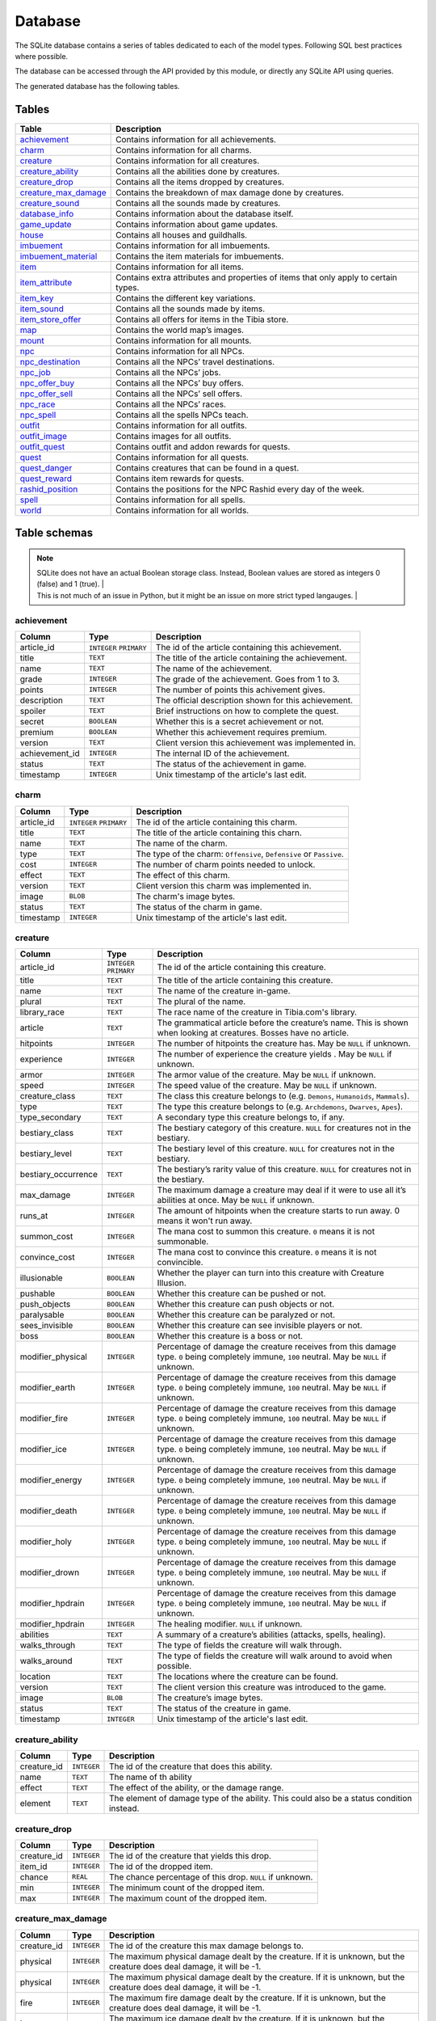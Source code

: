 Database
========

The SQLite database contains a series of tables dedicated to each of the model types. Following SQL best practices where possible.

The database can be accessed through the API provided by this module, or directly any SQLite API using queries.

The generated database has the following tables.

Tables
------

+------------------------+---------------------------------------------------------+
|         Table          |                       Description                       |
+========================+=========================================================+
| `achievement`_         | Contains information for all achievements.              |
+------------------------+---------------------------------------------------------+
| `charm`_               | Contains information for all charms.                    |
+------------------------+---------------------------------------------------------+
| `creature`_            | Contains information for all creatures.                 |
+------------------------+---------------------------------------------------------+
| `creature_ability`_    | Contains all the abilities done by creatures.           |
+------------------------+---------------------------------------------------------+
| `creature_drop`_       | Contains all the items dropped by creatures.            |
+------------------------+---------------------------------------------------------+
| `creature_max_damage`_ | Contains the breakdown of max damage done by creatures. |
+------------------------+---------------------------------------------------------+
| `creature_sound`_      | Contains all the sounds made by creatures.              |
+------------------------+---------------------------------------------------------+
| `database_info`_       | Contains information about the database itself.         |
+------------------------+---------------------------------------------------------+
| `game_update`_         | Contains information about game updates.                |
+------------------------+---------------------------------------------------------+
| `house`_               | Contains all houses and guildhalls.                     |
+------------------------+---------------------------------------------------------+
| `imbuement`_           | Contains information for all imbuements.                |
+------------------------+---------------------------------------------------------+
| `imbuement_material`_  | Contains the item materials for imbuements.             |
+------------------------+---------------------------------------------------------+
| `item`_                | Contains information for all items.                     |
+------------------------+---------------------------------------------------------+
| `item_attribute`_      | Contains extra attributes and properties of             |
|                        | items that only apply to certain types.                 |
+------------------------+---------------------------------------------------------+
| `item_key`_            | Contains the different key variations.                  |
+------------------------+---------------------------------------------------------+
| `item_sound`_          | Contains all the sounds made by items.                  |
+------------------------+---------------------------------------------------------+
| `item_store_offer`_    | Contains all offers for items in the Tibia store.       |
+------------------------+---------------------------------------------------------+
| `map`_                 | Contains the world map’s images.                        |
+------------------------+---------------------------------------------------------+
| `mount`_               | Contains information for all mounts.                    |
+------------------------+---------------------------------------------------------+
| `npc`_                 | Contains information for all NPCs.                      |
+------------------------+---------------------------------------------------------+
| `npc_destination`_     | Contains all the NPCs’ travel destinations.             |
+------------------------+---------------------------------------------------------+
| `npc_job`_             | Contains all the NPCs’ jobs.                            |
+------------------------+---------------------------------------------------------+
| `npc_offer_buy`_       | Contains all the NPCs’ buy offers.                      |
+------------------------+---------------------------------------------------------+
| `npc_offer_sell`_      | Contains all the NPCs’ sell offers.                     |
+------------------------+---------------------------------------------------------+
| `npc_race`_            | Contains all the NPCs’ races.                           |
+------------------------+---------------------------------------------------------+
| `npc_spell`_           | Contains all the spells NPCs teach.                     |
+------------------------+---------------------------------------------------------+
| `outfit`_              | Contains information for all outfits.                   |
+------------------------+---------------------------------------------------------+
| `outfit_image`_        | Contains images for all outfits.                        |
+------------------------+---------------------------------------------------------+
| `outfit_quest`_        | Contains outfit and addon rewards for quests.           |
+------------------------+---------------------------------------------------------+
| `quest`_               | Contains information for all quests.                    |
+------------------------+---------------------------------------------------------+
| `quest_danger`_        | Contains creatures that can be found in a               |
|                        | quest.                                                  |
+------------------------+---------------------------------------------------------+
| `quest_reward`_        | Contains item rewards for quests.                       |
+------------------------+---------------------------------------------------------+
| `rashid_position`_     | Contains the positions for the NPC Rashid               |
|                        | every day of the week.                                  |
+------------------------+---------------------------------------------------------+
| `spell`_               | Contains information for all spells.                    |
+------------------------+---------------------------------------------------------+
| `world`_               | Contains information for all worlds.                    |
+------------------------+---------------------------------------------------------+


Table schemas
-------------

.. note::

    | SQLite does not have an actual Boolean storage class. Instead, Boolean values are stored as integers 0 (false) and 1 (true). |
    | This is not much of an issue in Python, but it might be an issue on more strict typed langauges.                             |

achievement
~~~~~~~~~~~
+----------------+-------------+------------------------------------------------------+
|     Column     |    Type     |                     Description                      |
+================+=============+======================================================+
| article_id     | ``INTEGER`` | The id of the article containing this achievement.   |
|                | ``PRIMARY`` |                                                      |
+----------------+-------------+------------------------------------------------------+
| title          | ``TEXT``    | The title of the article containing the achievement. |
+----------------+-------------+------------------------------------------------------+
| name           | ``TEXT``    | The name of the achievement.                         |
+----------------+-------------+------------------------------------------------------+
| grade          | ``INTEGER`` | The grade of the achievement. Goes from 1 to 3.      |
+----------------+-------------+------------------------------------------------------+
| points         | ``INTEGER`` | The number of points this achivement gives.          |
+----------------+-------------+------------------------------------------------------+
| description    | ``TEXT``    | The official description shown for                   |
|                |             | this achievement.                                    |
+----------------+-------------+------------------------------------------------------+
| spoiler        | ``TEXT``    | Brief instructions on how to                         |
|                |             | complete the quest.                                  |
+----------------+-------------+------------------------------------------------------+
| secret         | ``BOOLEAN`` | Whether this is a secret                             |
|                |             | achievement or not.                                  |
+----------------+-------------+------------------------------------------------------+
| premium        | ``BOOLEAN`` | Whether this achievement requires                    |
|                |             | premium.                                             |
+----------------+-------------+------------------------------------------------------+
| version        | ``TEXT``    | Client version this achievement                      |
|                |             | was implemented in.                                  |
+----------------+-------------+------------------------------------------------------+
| achievement_id | ``INTEGER`` | The internal ID of the achievement.                  |
+----------------+-------------+------------------------------------------------------+
| status         | ``TEXT``    | The status of the achievement in game.               |
+----------------+-------------+------------------------------------------------------+
| timestamp      | ``INTEGER`` | Unix timestamp of the article's last edit.           |
+----------------+-------------+------------------------------------------------------+

charm
~~~~~
+------------+-------------+---------------------------------------------------------------------+
|   Column   |    Type     |                             Description                             |
+============+=============+=====================================================================+
| article_id | ``INTEGER`` | The id of the article containing this charm.                        |
|            | ``PRIMARY`` |                                                                     |
+------------+-------------+---------------------------------------------------------------------+
| title      | ``TEXT``    | The title of the article containing this charn.                     |
+------------+-------------+---------------------------------------------------------------------+
| name       | ``TEXT``    | The name of the charm.                                              |
+------------+-------------+---------------------------------------------------------------------+
| type       | ``TEXT``    | The type of the charm: ``Offensive``, ``Defensive`` or ``Passive``. |
+------------+-------------+---------------------------------------------------------------------+
| cost       | ``INTEGER`` | The number of charm points needed to unlock.                        |
+------------+-------------+---------------------------------------------------------------------+
| effect     | ``TEXT``    | The effect of this charm.                                           |
+------------+-------------+---------------------------------------------------------------------+
| version    | ``TEXT``    | Client version this charm  was implemented in.                      |
+------------+-------------+---------------------------------------------------------------------+
| image      | ``BLOB``    | The charm's image bytes.                                            |
+------------+-------------+---------------------------------------------------------------------+
| status     | ``TEXT``    | The status of the charm in game.                                    |
+------------+-------------+---------------------------------------------------------------------+
| timestamp  | ``INTEGER`` | Unix timestamp of the article's last edit.                          |
+------------+-------------+---------------------------------------------------------------------+


creature
~~~~~~~~~
+---------------------+-------------+---------------------------------------------------------------+
|       Column        |    Type     |                          Description                          |
+=====================+=============+===============================================================+
| article_id          | ``INTEGER`` | The id of the article containing this creature.               |
|                     | ``PRIMARY`` |                                                               |
+---------------------+-------------+---------------------------------------------------------------+
| title               | ``TEXT``    | The title of the article containing this creature.            |
+---------------------+-------------+---------------------------------------------------------------+
| name                | ``TEXT``    | The name of the creature in-game.                             |
+---------------------+-------------+---------------------------------------------------------------+
| plural              | ``TEXT``    | The plural of the name.                                       |
+---------------------+-------------+---------------------------------------------------------------+
| library_race        | ``TEXT``    | The race name of the creature in Tibia.com's library.         |
+---------------------+-------------+---------------------------------------------------------------+
| article             | ``TEXT``    | The grammatical article before the creature’s name.           |
|                     |             | This is shown when looking at creatures.                      |
|                     |             | Bosses have no article.                                       |
+---------------------+-------------+---------------------------------------------------------------+
| hitpoints           | ``INTEGER`` | The number of hitpoints the creature has.                     |
|                     |             | May be ``NULL`` if unknown.                                   |
+---------------------+-------------+---------------------------------------------------------------+
| experience          | ``INTEGER`` | The number of experience the creature yields .                |
|                     |             | May be ``NULL`` if unknown.                                   |
+---------------------+-------------+---------------------------------------------------------------+
| armor               | ``INTEGER`` | The armor value of the creature.                              |
|                     |             | May be ``NULL`` if unknown.                                   |
+---------------------+-------------+---------------------------------------------------------------+
| speed               | ``INTEGER`` | The speed value of the creature.                              |
|                     |             | May be ``NULL`` if unknown.                                   |
+---------------------+-------------+---------------------------------------------------------------+
| creature_class      | ``TEXT``    | The class this creature belongs to                            |
|                     |             | (e.g. ``Demons``, ``Humanoids``,                              |
|                     |             | ``Mammals``).                                                 |
+---------------------+-------------+---------------------------------------------------------------+
| type                | ``TEXT``    | The type this creature belongs to                             |
|                     |             | (e.g. ``Archdemons``, ``Dwarves``,                            |
|                     |             | ``Apes``).                                                    |
+---------------------+-------------+---------------------------------------------------------------+
| type_secondary      | ``TEXT``    | A secondary type this creature belongs to, if any.            |
+---------------------+-------------+---------------------------------------------------------------+
| bestiary_class      | ``TEXT``    | The bestiary category of this                                 |
|                     |             | creature. ``NULL`` for creatures                              |
|                     |             | not in the bestiary.                                          |
+---------------------+-------------+---------------------------------------------------------------+
| bestiary_level      | ``TEXT``    | The bestiary level of this                                    |
|                     |             | creature. ``NULL`` for creatures                              |
|                     |             | not in the bestiary.                                          |
+---------------------+-------------+---------------------------------------------------------------+
| bestiary_occurrence | ``TEXT``    | The bestiary’s rarity value of                                |
|                     |             | this creature. ``NULL`` for                                   |
|                     |             | creatures not in the bestiary.                                |
+---------------------+-------------+---------------------------------------------------------------+
| max_damage          | ``INTEGER`` | The maximum damage a creature may                             |
|                     |             | deal if it were to use all it’s                               |
|                     |             | abilities at once. May be ``NULL`` if unknown.                |
+---------------------+-------------+---------------------------------------------------------------+
| runs_at             | ``INTEGER`` | The amount of hitpoints when the creature starts to run away. |
|                     |             | 0 means it won't run away.                                    |
+---------------------+-------------+---------------------------------------------------------------+
| summon_cost         | ``INTEGER`` | The mana cost to summon this                                  |
|                     |             | creature. ``0`` means it is not summonable.                   |
+---------------------+-------------+---------------------------------------------------------------+
| convince_cost       | ``INTEGER`` | The mana cost to convince this                                |
|                     |             | creature. ``0`` means it is not convincible.                  |
+---------------------+-------------+---------------------------------------------------------------+
| illusionable        | ``BOOLEAN`` | Whether the player can turn into                              |
|                     |             | this creature with Creature Illusion.                         |
+---------------------+-------------+---------------------------------------------------------------+
| pushable            | ``BOOLEAN`` | Whether this creature can be pushed or not.                   |
+---------------------+-------------+---------------------------------------------------------------+
| push_objects        | ``BOOLEAN`` | Whether this creature can push objects or not.                |
+---------------------+-------------+---------------------------------------------------------------+
| paralysable         | ``BOOLEAN`` | Whether this creature can be paralyzed or not.                |
+---------------------+-------------+---------------------------------------------------------------+
| sees_invisible      | ``BOOLEAN`` | Whether this creature can see                                 |
|                     |             | invisible players or not.                                     |
+---------------------+-------------+---------------------------------------------------------------+
| boss                | ``BOOLEAN`` | Whether this creature is a boss or                            |
|                     |             | not.                                                          |
+---------------------+-------------+---------------------------------------------------------------+
| modifier_physical   | ``INTEGER`` | Percentage of damage the creature                             |
|                     |             | receives from this damage type.                               |
|                     |             | ``0`` being completely immune,                                |
|                     |             | ``100`` neutral. May be ``NULL``                              |
|                     |             | if unknown.                                                   |
+---------------------+-------------+---------------------------------------------------------------+
| modifier_earth      | ``INTEGER`` | Percentage of damage the creature                             |
|                     |             | receives from this damage type.                               |
|                     |             | ``0`` being completely immune,                                |
|                     |             | ``100`` neutral. May be ``NULL``                              |
|                     |             | if unknown.                                                   |
+---------------------+-------------+---------------------------------------------------------------+
| modifier_fire       | ``INTEGER`` | Percentage of damage the creature                             |
|                     |             | receives from this damage type.                               |
|                     |             | ``0`` being completely immune,                                |
|                     |             | ``100`` neutral. May be ``NULL``                              |
|                     |             | if unknown.                                                   |
+---------------------+-------------+---------------------------------------------------------------+
| modifier_ice        | ``INTEGER`` | Percentage of damage the creature                             |
|                     |             | receives from this damage type.                               |
|                     |             | ``0`` being completely immune,                                |
|                     |             | ``100`` neutral. May be ``NULL``                              |
|                     |             | if unknown.                                                   |
+---------------------+-------------+---------------------------------------------------------------+
| modifier_energy     | ``INTEGER`` | Percentage of damage the creature                             |
|                     |             | receives from this damage type.                               |
|                     |             | ``0`` being completely immune,                                |
|                     |             | ``100`` neutral. May be ``NULL``                              |
|                     |             | if unknown.                                                   |
+---------------------+-------------+---------------------------------------------------------------+
| modifier_death      | ``INTEGER`` | Percentage of damage the creature                             |
|                     |             | receives from this damage type.                               |
|                     |             | ``0`` being completely immune,                                |
|                     |             | ``100`` neutral. May be ``NULL``                              |
|                     |             | if unknown.                                                   |
+---------------------+-------------+---------------------------------------------------------------+
| modifier_holy       | ``INTEGER`` | Percentage of damage the creature                             |
|                     |             | receives from this damage type.                               |
|                     |             | ``0`` being completely immune,                                |
|                     |             | ``100`` neutral. May be ``NULL``                              |
|                     |             | if unknown.                                                   |
+---------------------+-------------+---------------------------------------------------------------+
| modifier_drown      | ``INTEGER`` | Percentage of damage the creature                             |
|                     |             | receives from this damage type.                               |
|                     |             | ``0`` being completely immune,                                |
|                     |             | ``100`` neutral. May be ``NULL``                              |
|                     |             | if unknown.                                                   |
+---------------------+-------------+---------------------------------------------------------------+
| modifier_hpdrain    | ``INTEGER`` | Percentage of damage the creature                             |
|                     |             | receives from this damage type.                               |
|                     |             | ``0`` being completely immune,                                |
|                     |             | ``100`` neutral. May be ``NULL``                              |
|                     |             | if unknown.                                                   |
+---------------------+-------------+---------------------------------------------------------------+
| modifier_hpdrain    | ``INTEGER`` | The healing modifier. ``NULL`` if unknown.                    |
+---------------------+-------------+---------------------------------------------------------------+
| abilities           | ``TEXT``    | A summary of a creature’s                                     |
|                     |             | abilities (attacks, spells,                                   |
|                     |             | healing).                                                     |
+---------------------+-------------+---------------------------------------------------------------+
| walks_through       | ``TEXT``    | The type of fields the creature                               |
|                     |             | will walk through.                                            |
+---------------------+-------------+---------------------------------------------------------------+
| walks_around        | ``TEXT``    | The type of fields the creature                               |
|                     |             | will walk around to avoid when                                |
|                     |             | possible.                                                     |
+---------------------+-------------+---------------------------------------------------------------+
| location            | ``TEXT``    | The locations where the creature can be found.                |
+---------------------+-------------+---------------------------------------------------------------+
| version             | ``TEXT``    | The client version this creature                              |
|                     |             | was introduced to the game.                                   |
+---------------------+-------------+---------------------------------------------------------------+
| image               | ``BLOB``    | The creature’s image bytes.                                   |
+---------------------+-------------+---------------------------------------------------------------+
| status              | ``TEXT``    | The status of the creature in game.                           |
+---------------------+-------------+---------------------------------------------------------------+
| timestamp           | ``INTEGER`` | Unix timestamp of the article's last edit.                    |
+---------------------+-------------+---------------------------------------------------------------+


creature_ability
~~~~~~~~~~~~~~~~
+-------------+-------------+-------------------------------------------------------------------------------------------+
|   Column    |    Type     |                                        Description                                        |
+=============+=============+===========================================================================================+
| creature_id | ``INTEGER`` | The id of the creature that does this ability.                                            |
+-------------+-------------+-------------------------------------------------------------------------------------------+
| name        | ``TEXT``    | The name of th ability                                                                    |
+-------------+-------------+-------------------------------------------------------------------------------------------+
| effect      | ``TEXT``    | The effect of the ability, or the damage range.                                           |
+-------------+-------------+-------------------------------------------------------------------------------------------+
| element     | ``TEXT``    | The element of damage type of the ability. This could also be a status condition instead. |
+-------------+-------------+-------------------------------------------------------------------------------------------+

creature_drop
~~~~~~~~~~~~~
+-------------+-------------+----------------------------------------------------------+
|   Column    |    Type     |                       Description                        |
+=============+=============+==========================================================+
| creature_id | ``INTEGER`` | The id of the creature that yields this drop.            |
+-------------+-------------+----------------------------------------------------------+
| item_id     | ``INTEGER`` | The id of the dropped item.                              |
+-------------+-------------+----------------------------------------------------------+
| chance      | ``REAL``    | The chance percentage of this drop. ``NULL`` if unknown. |
+-------------+-------------+----------------------------------------------------------+
| min         | ``INTEGER`` | The minimum count of the dropped item.                   |
+-------------+-------------+----------------------------------------------------------+
| max         | ``INTEGER`` | The maximum count of the dropped item.                   |
+-------------+-------------+----------------------------------------------------------+


creature_max_damage
~~~~~~~~~~~~~~~~~~~
+-------------+-------------+-------------------------------------------------------------------------------------------------------------+
|   Column    |    Type     |                                                 Description                                                 |
+=============+=============+=============================================================================================================+
| creature_id | ``INTEGER`` | The id of the creature this max damage belongs to.                                                          |
+-------------+-------------+-------------------------------------------------------------------------------------------------------------+
| physical    | ``INTEGER`` | The maximum physical damage dealt by the creature.                                                          |
|             |             | If it is unknown, but the creature does deal damage, it will be -1.                                         |
+-------------+-------------+-------------------------------------------------------------------------------------------------------------+
| physical    | ``INTEGER`` | The maximum physical damage dealt by the creature.                                                          |
|             |             | If it is unknown, but the creature does deal damage, it will be -1.                                         |
+-------------+-------------+-------------------------------------------------------------------------------------------------------------+
| fire        | ``INTEGER`` | The maximum fire damage dealt by the creature.                                                              |
|             |             | If it is unknown, but the creature does deal damage, it will be -1.                                         |
+-------------+-------------+-------------------------------------------------------------------------------------------------------------+
| ice         | ``INTEGER`` | The maximum ice damage dealt by the creature.                                                               |
|             |             | If it is unknown, but the creature does deal damage, it will be -1.                                         |
+-------------+-------------+-------------------------------------------------------------------------------------------------------------+
| energy      | ``INTEGER`` | The maximum energy damage dealt by the creature.                                                            |
|             |             | If it is unknown, but the creature does deal damage, it will be -1.                                         |
+-------------+-------------+-------------------------------------------------------------------------------------------------------------+
| earth       | ``INTEGER`` | The maximum earth damage dealt by the creature.                                                             |
|             |             | If it is unknown, but the creature does deal damage, it will be -1.                                         |
+-------------+-------------+-------------------------------------------------------------------------------------------------------------+
| holy        | ``INTEGER`` | The maximum holy damage dealt by the creature.                                                              |
|             |             | If it is unknown, but the creature does deal damage, it will be -1.                                         |
+-------------+-------------+-------------------------------------------------------------------------------------------------------------+
| death       | ``INTEGER`` | The maximum death damage dealt by the creature.                                                             |
|             |             | If it is unknown, but the creature does deal damage, it will be -1.                                         |
+-------------+-------------+-------------------------------------------------------------------------------------------------------------+
| lifedrain   | ``INTEGER`` | The maximum life drain damage dealt by the creature.                                                        |
|             |             | If it is unknown, but the creature does deal damage, it will be -1.                                         |
+-------------+-------------+-------------------------------------------------------------------------------------------------------------+
| manadrain   | ``INTEGER`` | The maximum mana drain damage dealt by the creature.                                                        |
|             |             | The maximum manadrain damage dealt by the creature. This is not counted as part of the total.               |
|             |             | If it is unknown, but the creature does deal damage, it will be -1.                                         |
+-------------+-------------+-------------------------------------------------------------------------------------------------------------+
| summons     | ``INTEGER`` | The maximum summons damage dealt by the creature. This is not coounted as part of the total.                |
|             |             | If it is unknown, but the creature does deal damage, it will be -1.                                         |
+-------------+-------------+-------------------------------------------------------------------------------------------------------------+
| total       | ``INTEGER`` | The maximum damage the creature can deal in a single turn.                                                  |
|             |             | In most cases, this is simply the sum of the other damages, but in some cases, the amount may be different. |
|             |             | If it is unknown, but the creature does deal damage, it will be -1.                                         |
+-------------+-------------+-------------------------------------------------------------------------------------------------------------+

creature_sound
~~~~~~~~~~~~~~
+-------------+-------------+----------------------------------------------+
|   Column    |    Type     |                 Description                  |
+=============+=============+==============================================+
| creature_id | ``INTEGER`` | The id of the creature that does this sound. |
+-------------+-------------+----------------------------------------------+
| content     | ``TEXT``    | The content of the sound.                    |
+-------------+-------------+----------------------------------------------+

database_info
~~~~~~~~~~~~~
+--------+-------------+----------------------------------+
| Column |    Type     |           Description            |
+========+=============+==================================+
| key    | ``INTEGER`` | The name of the value contained. |
+--------+-------------+----------------------------------+
| value  | ``INTEGER`` | The value of the property.       |
+--------+-------------+----------------------------------+

game_update
~~~~~~~~~~~
+----------------+-------------+-------------------------------------------------------------+
|     Column     |    Type     |                         Description                         |
+================+=============+=============================================================+
| article_id     | ``INTEGER`` | The id of the article containing this update.               |
|                | ``PRIMARY`` |                                                             |
+----------------+-------------+-------------------------------------------------------------+
| title          | ``TEXT``    | The title of the article containing the update.             |
+----------------+-------------+-------------------------------------------------------------+
| name           | ``TEXT``    | The name of the update, if any.                             |
+----------------+-------------+-------------------------------------------------------------+
| date           | ``TEXT``    | The date when this update was released, in ISO 8601 format. |
+----------------+-------------+-------------------------------------------------------------+
| news_id        | ``INTEGER`` | The world's PvP type.                                       |
+----------------+-------------+-------------------------------------------------------------+
| type_primary   | ``TEXT``    | The primary type of the update.                             |
+----------------+-------------+-------------------------------------------------------------+
| type_secondary | ``TEXT``    | The secondary type of the update.                           |
+----------------+-------------+-------------------------------------------------------------+
| previous       | ``TEXT``    | The version before this update                              |
+----------------+-------------+-------------------------------------------------------------+
| next           | ``TEXT``    | The version after this update                               |
+----------------+-------------+-------------------------------------------------------------+
| version        | ``TEXT``    | The client version this update set.                         |
+----------------+-------------+-------------------------------------------------------------+
| summary        | ``TEXT``    | A brief summary of the update.                              |
+----------------+-------------+-------------------------------------------------------------+
| changelist     | ``TEXT``    | A brief list of the changes introduced.                     |
+----------------+-------------+-------------------------------------------------------------+

house
~~~~~
+------------+-------------+-------------------------------------------------+
|   Column   |    Type     |                   Description                   |
+============+=============+=================================================+
| article_id | ``INTEGER`` | The id of the article containing this house.    |
|            | ``PRIMARY`` |                                                 |
+------------+-------------+-------------------------------------------------+
| house_id   | ``INTEGER`` | The id of the house according to tibia.com.     |
+------------+-------------+-------------------------------------------------+
| title      | ``TEXT``    | The title of the article containing this house. |
+------------+-------------+-------------------------------------------------+
| name       | ``TEXT``    | The name of the house.                          |
+------------+-------------+-------------------------------------------------+
| city       | ``TEXT``    | The city the house belongs to.                  |
+------------+-------------+-------------------------------------------------+
| street     | ``TEXT``    | The street this house is located in.            |
+------------+-------------+-------------------------------------------------+
| location   | ``TEXT``    | A brief description of the house's location.    |
+------------+-------------+-------------------------------------------------+
| beds       | ``INTEGER`` | The maximum amount of beds the house can have.  |
+------------+-------------+-------------------------------------------------+
| rent       | ``INTEGER`` | The monthly rent of this house.                 |
+------------+-------------+-------------------------------------------------+
| size       | ``INTEGER`` | The number of tiles this house has.             |
+------------+-------------+-------------------------------------------------+
| rooms      | ``INTEGER`` | The number of rooms or divisions has.           |
+------------+-------------+-------------------------------------------------+
| floors     | ``INTEGER`` | The number of floors this house has.            |
+------------+-------------+-------------------------------------------------+
| x          | ``INTEGER`` | The x position of the house.                    |
+------------+-------------+-------------------------------------------------+
| y          | ``INTEGER`` | The y position of the house.                    |
+------------+-------------+-------------------------------------------------+
| z          | ``INTEGER`` | The z position of the house.                    |
+------------+-------------+-------------------------------------------------+
| guildhall  | ``BOOLEAN`` | Whether this house is a guildhall or not.       |
+------------+-------------+-------------------------------------------------+
| version    | ``TEXT``    | The client version this was implemented in.     |
+------------+-------------+-------------------------------------------------+
| status     | ``TEXT``    | The status of the house in game.                |
+------------+-------------+-------------------------------------------------+
| timestamp  | ``INTEGER`` | Unix timestamp of the article's last edit.      |
+------------+-------------+-------------------------------------------------+

imbuement
~~~~~~~~~
+------------+-------------+----------------------------------------------------------------+
|   Column   |    Type     |                          Description                           |
+============+=============+================================================================+
| article_id | ``INTEGER`` | The id of the article containing this imbuement.               |
|            | ``PRIMARY`` |                                                                |
+------------+-------------+----------------------------------------------------------------+
| title      | ``TEXT``    | The title of the article containing this imbuement.            |
+------------+-------------+----------------------------------------------------------------+
| name       | ``TEXT``    | The name of the imbuement.                                     |
+------------+-------------+----------------------------------------------------------------+
| tier       | ``TEXT``    | The imbuement’s tier: ``Basic``,  ``Intricate``, ``Powerful``. |
+------------+-------------+----------------------------------------------------------------+
| type       | ``TEXT``    | The imbuement’s type, e.g.  ``Void``, ``Frost``, etc.          |
+------------+-------------+----------------------------------------------------------------+
| effect     | ``TEXT``    | The effect given by this imbuement.                            |
+------------+-------------+----------------------------------------------------------------+
| slots      | ``TEXT``    | The item types this imbuement can be applied to.               |
+------------+-------------+----------------------------------------------------------------+
| version    | ``TEXT``    | The client version this imbuement                              |
|            |             | was introduced to the game.                                    |
+------------+-------------+----------------------------------------------------------------+
| image      | ``BLOB``    | The imbuement’s image bytes.                                   |
+------------+-------------+----------------------------------------------------------------+
| status     | ``TEXT``    | The status of the imbuement in game.                           |
+------------+-------------+----------------------------------------------------------------+
| timestamp  | ``INTEGER`` | Unix timestamp of the article's last edit.                     |
+------------+-------------+----------------------------------------------------------------+

imbuement_material
~~~~~~~~~~~~~~~~~~
+--------------+-------------+--------------------------------------------------+
|    Column    |    Type     |                   Description                    |
+==============+=============+==================================================+
| imbuement_id | ``INTEGER`` | The id of the imbuement this material belongs to |
+--------------+-------------+--------------------------------------------------+
| item_id      | ``INTEGER`` | The id of the item material.                     |
+--------------+-------------+--------------------------------------------------+
| amount       | ``INTEGER`` | The amount of items needed.                      |
+--------------+-------------+--------------------------------------------------+

item
~~~~
+----------------+-------------+-------------------------------------------------------+
|     Column     |    Type     |                      Description                      |
+================+=============+=======================================================+
| article_id     | ``INTEGER`` | The id of the article containing this item.           |
|                | ``PRIMARY`` |                                                       |
+----------------+-------------+-------------------------------------------------------+
| title          | ``TEXT``    | The title of the article containing this item.        |
+----------------+-------------+-------------------------------------------------------+
| name           | ``TEXT``    | The actual name of the item in-game.                  |
+----------------+-------------+-------------------------------------------------------+
| plural         | ``TEXT``    | The plural of the item's name.                        |
+----------------+-------------+-------------------------------------------------------+
| marketable     | ``BOOLEAN`` | Whether this item can be traded in the market or not. |
+----------------+-------------+-------------------------------------------------------+
| stackable      | ``BOOLEAN`` | Whether this item is stackable or not.                |
+----------------+-------------+-------------------------------------------------------+
| pickupable     | ``BOOLEAN`` | Whether this item can be picked up or not.            |
+----------------+-------------+-------------------------------------------------------+
| value          | ``INTEGER`` | The maximum value of this item                        |
|                |             | when sold to NPCs                                     |
+----------------+-------------+-------------------------------------------------------+
| price          | ``INTEGER`` | The maximum price of this item                        |
|                |             | when bought from NPCs.                                |
+----------------+-------------+-------------------------------------------------------+
| weight         | ``REAL``    | The weight of this item in ounces.                    |
+----------------+-------------+-------------------------------------------------------+
| item_class     | ``TEXT``    | The class this item belongs to                        |
|                |             | (e.g. ``Body Equipment`` , ``Weapons``).              |
+----------------+-------------+-------------------------------------------------------+
| type           | ``TEXT``    | The category this item belongs to                     |
|                |             | (e.g. ``Helmets``, ``Club Weapons``).                 |
+----------------+-------------+-------------------------------------------------------+
| type_secondary | ``TEXT``    | A secondary type this item belongs to, if any.        |
+----------------+-------------+-------------------------------------------------------+
| flavor_text    | ``TEXT``    | The extra text that is displayed                      |
|                |             | when some items are looked at.                        |
+----------------+-------------+-------------------------------------------------------+
| client_id      | ``INTEGER`` | The client id of the item.                            |
+----------------+-------------+-------------------------------------------------------+
| light_color    | ``INTEGER`` | The color of the light emitted by this item, if any.  |
+----------------+-------------+-------------------------------------------------------+
| light_radius   | ``INTEGER`` | The radius of the light emitted by this item, if any. |
+----------------+-------------+-------------------------------------------------------+
| version        | ``TEXT``    | The client version this item was                      |
|                |             | introduced to the game.                               |
+----------------+-------------+-------------------------------------------------------+
| image          | ``BLOB``    | The item’s image bytes.                               |
+----------------+-------------+-------------------------------------------------------+
| status         | ``TEXT``    | The status of the item in game.                       |
+----------------+-------------+-------------------------------------------------------+
| timestamp      | ``INTEGER`` | Unix timestamp of the article's last edit.            |
+----------------+-------------+-------------------------------------------------------+

item_attribute
~~~~~~~~~~~~~~
+---------+-------------+-----------------------------------------------+
| Column  |    Type     |                  Description                  |
+=========+=============+===============================================+
| item_id | ``INTEGER`` | The id of the item this attribute belongs to. |
+---------+-------------+-----------------------------------------------+
| name    | ``TEXT``    | The name of the attribute.                    |
+---------+-------------+-----------------------------------------------+
| value   | ``TEXT``    | The value of the attribute.                   |
+---------+-------------+-----------------------------------------------+

item_key
~~~~~~~~
+------------+-------------+-----------------------------------------------+
|   Column   |    Type     |                  Description                  |
+============+=============+===============================================+
| article_id | ``INTEGER`` | The id of the article containing this key.    |
|            | ``PRIMARY`` |                                               |
+------------+-------------+-----------------------------------------------+
| title      | ``TEXT``    | The title of the article containing this key. |
+------------+-------------+-----------------------------------------------+
| number     | ``INTEGER`` | The number of this key, without padding       |
|            |             | (e.g. Key 0555’s                              |
|            |             | ``number`` would be ``555``).                 |
+------------+-------------+-----------------------------------------------+
| item_id    | ``INTEGER`` | The item id of the key.                       |
+------------+-------------+-----------------------------------------------+
| name       | ``TEXT``    | Name(s) this key usually receives by players. |
+------------+-------------+-----------------------------------------------+
| material   | ``TEXT``    | The material this key is made of.             |
+------------+-------------+-----------------------------------------------+
| location   | ``TEXT``    | General location of this key.                 |
+------------+-------------+-----------------------------------------------+
| origin     | ``TEXT``    | How this key is obtained.                     |
+------------+-------------+-----------------------------------------------+
| notes      | ``TEXT``    | Where this key is used or other notes.        |
+------------+-------------+-----------------------------------------------+
| version    | ``TEXT``    | The client version this key was               |
|            |             | introduced to the game.                       |
+------------+-------------+-----------------------------------------------+
| status     | ``TEXT``    | The status of the key in game.                |
+------------+-------------+-----------------------------------------------+
| timestamp  | ``INTEGER`` | Unix timestamp of the article's last edit.    |
+------------+-------------+-----------------------------------------------+

item_sound
~~~~~~~~~~~
+---------+-------------+------------------------------------------+
| Column  |    Type     |               Description                |
+=========+=============+==========================================+
| item_id | ``INTEGER`` | The id of the item that does this sound. |
+---------+-------------+------------------------------------------+
| content | ``TEXT``    | The content of the sound.                |
+---------+-------------+------------------------------------------+

item_store_offer
~~~~~~~~~~~~~~~~
+----------+-------------+--------------------------------------------------+
|  Column  |    Type     |                   Description                    |
+==========+=============+==================================================+
| item_id  | ``INTEGER`` | The id of the item the offer is for              |
+----------+-------------+--------------------------------------------------+
| price    | ``INTEGER`` | The price of the item.                           |
+----------+-------------+--------------------------------------------------+
| amount   | ``INTEGER`` | The amount of the item offered.                  |
+----------+-------------+--------------------------------------------------+
| currency | ``TEXT``    | The currency used. Most of the time Tibia Coins. |
+----------+-------------+--------------------------------------------------+

map
~~~
+--------+-------------+-----------------------------------------------------+
| Column |    Type     |                     Description                     |
+========+=============+=====================================================+
| z      | ``INTEGER`` | The floor’s level, where 7 is the ground floor.     |
|        | ``PRIMARY`` |                                                     |
+--------+-------------+-----------------------------------------------------+
| image  | ``BLOB``    | The map’s image for that that floor, in PNG format. |
+--------+-------------+-----------------------------------------------------+


mount
~~~~~
+---------------+-------------+-----------------------------------------------------------------+
|    Column     |    Type     |                           Description                           |
+===============+=============+=================================================================+
| article_id    | ``INTEGER`` | The id of the article containing this mount.                    |
|               | ``PRIMARY`` |                                                                 |
+---------------+-------------+-----------------------------------------------------------------+
| title         | ``TEXT``    | The title of the article containing the mount.                  |
+---------------+-------------+-----------------------------------------------------------------+
| name          | ``TEXT``    | The name of the mount.                                          |
+---------------+-------------+-----------------------------------------------------------------+
| speed         | ``INTEGER`` | The speed given by the mount.                                   |
+---------------+-------------+-----------------------------------------------------------------+
| taming_method | ``TEXT``    | A brief description on how the mount is obtained.               |
+---------------+-------------+-----------------------------------------------------------------+
| buyable       | ``BOOLEAN`` | Whether the mount can be bought from the store or not.          |
+---------------+-------------+-----------------------------------------------------------------+
| price         | ``INTEGER`` | The price in Tibia coins to buy the mount.                      |
+---------------+-------------+-----------------------------------------------------------------+
| achievement   | ``TEXT``    | The achievement obtained for obtaining this mount.              |
+---------------+-------------+-----------------------------------------------------------------+
| light_color   | ``INTEGER`` | The color of the light emitted by this mount, if any.           |
+---------------+-------------+-----------------------------------------------------------------+
| light_radius  | ``INTEGER`` | The radius of the light emitted by this mount, if any.          |
+---------------+-------------+-----------------------------------------------------------------+
| version       | ``TEXT``    | The client version where this mount was introduced to the game. |
+---------------+-------------+-----------------------------------------------------------------+
| image         | ``BLOB``    | The mount's image bytes.                                        |
+---------------+-------------+-----------------------------------------------------------------+
| status        | ``TEXT``    | The status of the mount in game.                                |
+---------------+-------------+-----------------------------------------------------------------+
| timestamp     | ``INTEGER`` | Unix timestamp of the article's last edit.                      |
+---------------+-------------+-----------------------------------------------------------------+

npc
~~~
+-----------------+-------------+------------------------------------------------------+
|     Column      |    Type     |                     Description                      |
+=================+=============+======================================================+
| article_id      | ``INTEGER`` | The id of the article containing this NPC.           |
|                 | ``PRIMARY`` |                                                      |
+-----------------+-------------+------------------------------------------------------+
| title           | ``TEXT``    | The title of the article containing the NPC.         |
+-----------------+-------------+------------------------------------------------------+
| name            | ``TEXT``    | The actual name of the NPC in-game.                  |
+-----------------+-------------+------------------------------------------------------+
| gender          | ``TEXT``    | The gender of the NPC in-game.                       |
+-----------------+-------------+------------------------------------------------------+
| race            | ``TEXT``    | The race of the NPC in-game.                         |
+-----------------+-------------+------------------------------------------------------+
| job             | ``TEXT``    | The NPC job.                                         |
+-----------------+-------------+------------------------------------------------------+
| job_additionals | ``TEXT``    | Additional jobs the NPC has. A comma separated list. |
+-----------------+-------------+------------------------------------------------------+
| city            | ``TEXT``    | City where the NPC is found.                         |
+-----------------+-------------+------------------------------------------------------+
| location        | ``TEXT``    | The location where the NPC is found.                 |
+-----------------+-------------+------------------------------------------------------+
| x               | ``INTEGER`` | The x position where the NPC is usually located.     |
+-----------------+-------------+------------------------------------------------------+
| y               | ``INTEGER`` | The y position where the NPC is usually located.     |
+-----------------+-------------+------------------------------------------------------+
| z               | ``INTEGER`` | The z position where the NPC is usually located.     |
+-----------------+-------------+------------------------------------------------------+
| version         | ``TEXT``    | The client version this NPC was introduced to        |
|                 |             | to the game.                                         |
+-----------------+-------------+------------------------------------------------------+
| image           | ``BLOB``    | The NPC's image bytes.                               |
+-----------------+-------------+------------------------------------------------------+
| status          | ``TEXT``    | The status of the NPC in game.                       |
+-----------------+-------------+------------------------------------------------------+
| timestamp       | ``INTEGER`` | Unix timestamp of the article's last edit.           |
+-----------------+-------------+------------------------------------------------------+

npc_destination
~~~~~~~~~~~~~~~
+--------+-------------+------------------------------------+
| Column |    Type     |            Description             |
+========+=============+====================================+
| npc_id | ``INTEGER`` | The id of the NPC this destination |
|        |             | belongs to.                        |
+--------+-------------+------------------------------------+
| name   | ``TEXT``    | The name of the place this NPC can |
|        |             | take you to.                       |
+--------+-------------+------------------------------------+
| price  | ``TEXT``    | The price to travel to the         |
|        |             | destination with this NPC.         |
+--------+-------------+------------------------------------+
| notes  | ``INTEGER`` | Extra notes for this destination,  |
|        |             | like extra requirements or         |
|        |             | exceptions.                        |
+--------+-------------+------------------------------------+

npc_job
~~~~~~~
+--------+-------------+------------------------------------+
| Column |    Type     |            Description             |
+========+=============+====================================+
| npc_id | ``INTEGER`` | The id of the NPC this job is for. |
+--------+-------------+------------------------------------+
| name   | ``TEXT``    | The name of the job.               |
+--------+-------------+------------------------------------+

npc_offer_buy
~~~~~~~~~~~~~
+----------+-------------+---------------------------------+
|  Column  |    Type     |           Description           |
+==========+=============+=================================+
| npc_id   | ``INTEGER`` | The id of the NPC this offer    |
|          |             | belongs to                      |
+----------+-------------+---------------------------------+
| item_id  | ``INTEGER`` | The id of the item this offer   |
|          |             | refers to                       |
+----------+-------------+---------------------------------+
| value    | ``TEXT``    | The value of the offer          |
+----------+-------------+---------------------------------+
| currency | ``INTEGER`` | The id of the item used as      |
|          |             | currency in this offer. In most |
|          |             | cases this is the id of gold    |
|          |             | coins.                          |
+----------+-------------+---------------------------------+

npc_offer_sell
~~~~~~~~~~~~~~
+----------+-------------+---------------------------------+
|  Column  |    Type     |           Description           |
+==========+=============+=================================+
| npc_id   | ``INTEGER`` | The id of the NPC this offer    |
|          |             | belongs to                      |
+----------+-------------+---------------------------------+
| item_id  | ``INTEGER`` | The id of the item this offer   |
|          |             | refers to                       |
+----------+-------------+---------------------------------+
| value    | ``TEXT``    | The value of the offer          |
+----------+-------------+---------------------------------+
| currency | ``INTEGER`` | The id of the item used as      |
|          |             | currency in this offer. In most |
|          |             | cases this is the id of gold    |
|          |             | coins.                          |
+----------+-------------+---------------------------------+


npc_race
~~~~~~~~
+--------+-------------+-------------------------------------+
| Column |    Type     |             Description             |
+========+=============+=====================================+
| npc_id | ``INTEGER`` | The id of the NPC this race is for. |
+--------+-------------+-------------------------------------+
| name   | ``TEXT``    | The name of the race.               |
+--------+-------------+-------------------------------------+

npc_spell
~~~~~~~~~
+----------+-------------+--------------------------------------------+
|  Column  |    Type     |                Description                 |
+==========+=============+============================================+
| npc_id   | ``INTEGER`` | The id of the NPC that teaches this spell. |
+----------+-------------+--------------------------------------------+
| spell_id | ``INTEGER`` | The id of the spell this NPC teaches.      |
+----------+-------------+--------------------------------------------+
| knight   | ``BOOLEAN`` | Whether this NPC teaches this spell to     |
|          |             | knights.                                   |
+----------+-------------+--------------------------------------------+
| sorcerer | ``BOOLEAN`` | Whether this NPC teaches this spell to     |
|          |             | sorcerers.                                 |
+----------+-------------+--------------------------------------------+
| druid    | ``BOOLEAN`` | Whether this NPC teaches this spell to     |
|          |             | druids.                                    |
+----------+-------------+--------------------------------------------+
| paladin  | ``BOOLEAN`` | Whether this NPC teaches this spell to     |
|          |             | paladins.                                  |
+----------+-------------+--------------------------------------------+


outfit
~~~~~~
+-------------+-------------+------------------------------------------------------------+
|   Column    |    Type     |                        Description                         |
+=============+=============+============================================================+
| article_id  | ``INTEGER`` | The id of the article containing this outfit.              |
|             | ``PRIMARY`` |                                                            |
+-------------+-------------+------------------------------------------------------------+
| title       | ``TEXT``    | The title of the article containing the outfit.            |
+-------------+-------------+------------------------------------------------------------+
| name        | ``TEXT``    | The name of the outfit.                                    |
+-------------+-------------+------------------------------------------------------------+
| type        | ``TEXT``    | The type of outfit. Basic, Quest, Special, Premium.        |
+-------------+-------------+------------------------------------------------------------+
| premium     | ``BOOLEAN`` | Whether this outfit is requires a premium account or not.  |
+-------------+-------------+------------------------------------------------------------+
| bought      | ``BOOLEAN`` | Whether this outfit can be bought from the store.          |
+-------------+-------------+------------------------------------------------------------+
| tournament  | ``BOOLEAN`` | Whether this outfit can be obtained with Tournament coins. |
+-------------+-------------+------------------------------------------------------------+
| full_price  | ``INTEGER`` | The price of the full outfit in Tibia Coins.               |
+-------------+-------------+------------------------------------------------------------+
| achievement | ``INTEGER`` | The achievement obtained by getting this full outfit.      |
+-------------+-------------+------------------------------------------------------------+
| version     | ``TEXT``    | Client version where this outfit was implemented.          |
+-------------+-------------+------------------------------------------------------------+
| status      | ``TEXT``    | The status of the iytfut in game.                          |
+-------------+-------------+------------------------------------------------------------+
| timestamp   | ``INTEGER`` | Unix timestamp of the UTC time of                          |
|             |             | the last edit made to this                                 |
|             |             | article.                                                   |
+-------------+-------------+------------------------------------------------------------+

outfit_image
~~~~~~~~~~~~
+-----------+-------------+----------------------------------------+
|  Column   |    Type     |              Description               |
+===========+=============+========================================+
| outfit_id | ``INTEGER`` | Id of the outfit this image belongs to |
+-----------+-------------+----------------------------------------+
| sex       | ``TEXT``    | The sex this outfit image is for.      |
+-----------+-------------+----------------------------------------+
| addon     | ``TEXT``    | The addon used in the image.           |
+-----------+-------------+----------------------------------------+
| image     | ``BLOB``    | The outfit's image's bytes.            |
+-----------+-------------+----------------------------------------+

outfit_quest
~~~~~~~~~~~~
+-----------+-------------+----------------------------------------------------+
|  Column   |    Type     |                    Description                     |
+===========+=============+====================================================+
| outfit_id | ``INTEGER`` | Id of the outfit this image belongs to             |
+-----------+-------------+----------------------------------------------------+
| quest_id  | ``INTEGER`` | Id of the quest this image belongs to              |
+-----------+-------------+----------------------------------------------------+
| type      | ``TEXT``    | Whether the quest is for the outfit or its addons. |
+-----------+-------------+----------------------------------------------------+

quest
~~~~~
+-------------------+-------------+-----------------------------------------------------------+
|      Column       |    Type     |                        Description                        |
+===================+=============+===========================================================+
| article_id        | ``INTEGER`` | The id of the article containing this quest.              |
|                   | ``PRIMARY`` |                                                           |
+-------------------+-------------+-----------------------------------------------------------+
| title             | ``TEXT``    | The title of the article containing the                   |
|                   |             | quest.                                                    |
+-------------------+-------------+-----------------------------------------------------------+
| name              | ``TEXT``    | The name of the quest.                                    |
+-------------------+-------------+-----------------------------------------------------------+
| location          | ``TEXT``    | Location where the quest starts or                        |
|                   |             | takes place.                                              |
+-------------------+-------------+-----------------------------------------------------------+
| rookgaard         | ``BOOLEAN`` | Whether this quest is in Rookgaard or not.                |
+-------------------+-------------+-----------------------------------------------------------+
| type              | ``TEXT``    | The type of quest.                                        |
+-------------------+-------------+-----------------------------------------------------------+
| quest_log         | ``BOOLEAN`` | Whether this quest is registered in the quest log or not. |
+-------------------+-------------+-----------------------------------------------------------+
| legend            | ``TEXT``    | Short description of the quest.                           |
+-------------------+-------------+-----------------------------------------------------------+
| level_required    | ``INTEGER`` | The level required to finish the                          |
|                   |             | quest.                                                    |
+-------------------+-------------+-----------------------------------------------------------+
| level_recommended | ``INTEGER`` | The level recommended to finish                           |
|                   |             | the quest.                                                |
+-------------------+-------------+-----------------------------------------------------------+
| active_time       | ``TEXT``    | Times of the year when this quest is active.              |
+-------------------+-------------+-----------------------------------------------------------+
| estimated_time    | ``TEXT``    | Estimated time to finish this quest.                      |
+-------------------+-------------+-----------------------------------------------------------+
| premium           | ``BOOLEAN`` | Whether premium account is                                |
|                   |             | required to finish the quest.                             |
+-------------------+-------------+-----------------------------------------------------------+
| version           | ``TEXT``    | Client version where this quest                           |
|                   |             | was implemented.                                          |
+-------------------+-------------+-----------------------------------------------------------+
| status            | ``TEXT``    | The status of the quest in game.                          |
+-------------------+-------------+-----------------------------------------------------------+
| timestamp         | ``INTEGER`` | Unix timestamp of the UTC time of                         |
|                   |             | the last edit made to this                                |
|                   |             | article.                                                  |
+-------------------+-------------+-----------------------------------------------------------+

quest_danger
~~~~~~~~~~~~
+-------------+-------------+-----------------------------------------+
|   Column    |    Type     |               Description               |
+=============+=============+=========================================+
| quest_id    | ``INTEGER`` | Id of the quest this danger belongs to. |
+-------------+-------------+-----------------------------------------+
| creature_id | ``INTEGER`` | Id of the creature found in this quest. |
+-------------+-------------+-----------------------------------------+

quest_reward
~~~~~~~~~~~~
+----------+-------------+-----------------------------------------+
|  Column  |    Type     |               Description               |
+==========+=============+=========================================+
| quest_id | ``INTEGER`` | Id of the quest this reward belongs to. |
+----------+-------------+-----------------------------------------+
| item_id  | ``INTEGER`` | Id of the item obtained in this quest.  |
+----------+-------------+-----------------------------------------+

rashid_position
~~~~~~~~~~~~~~~
+----------+-------------+------------------------------------------+
|  Column  |    Type     |               Description                |
+==========+=============+==========================================+
| day      | ``INTEGER`` | Day of the week, where Monday is ``0``.  |
|          | ``PRIMARY`` |                                          |
+----------+-------------+------------------------------------------+
| city     | ``TEXT``    | Name of the city Rashid is located.      |
+----------+-------------+------------------------------------------+
| location | ``TEXT``    | Location where Rashid is that day.       |
+----------+-------------+------------------------------------------+
| x        | ``INTEGER`` | The x position where Rashid is that day. |
+----------+-------------+------------------------------------------+
| y        | ``INTEGER`` | The y position where Rashid is that day. |
+----------+-------------+------------------------------------------+
| z        | ``INTEGER`` | The z position where Rashid is that day. |
+----------+-------------+------------------------------------------+

spell
~~~~~
+--------------------------+-------------+-------------------------------------------------------+
|          Column          |    Type     |                      Description                      |
+==========================+=============+=======================================================+
| article_id               | ``INTEGER`` | The id of the article containing this achievement.    |
|                          | ``PRIMARY`` |                                                       |
+--------------------------+-------------+-------------------------------------------------------+
| title                    | ``TEXT``    | The title of the article containing the achievement.  |
+--------------------------+-------------+-------------------------------------------------------+
| name                     | ``TEXT``    | The name of the spell.                                |
+--------------------------+-------------+-------------------------------------------------------+
| words                    | ``TEXT``    | The words used to cast the spell.                     |
+--------------------------+-------------+-------------------------------------------------------+
| effect                   | ``TEXT``    | The effect of this spell.                             |
+--------------------------+-------------+-------------------------------------------------------+
| type                     | ``TEXT``    | Whether the spell is ``Instant`` or a ``Rune`` spell. |
+--------------------------+-------------+-------------------------------------------------------+
| group_spell              | ``TEXT``    | The cooldown group of this spell.                     |
+--------------------------+-------------+-------------------------------------------------------+
| group_rune               | ``TEXT``    | The cooldown group of the rune created by this spell. |
+--------------------------+-------------+-------------------------------------------------------+
| group_secondary          | ``TEXT``    | The secondary cooldown group of this spell.           |
+--------------------------+-------------+-------------------------------------------------------+
| element                  | ``TEXT``    | The type of damage this spell deals, if applicable.   |
+--------------------------+-------------+-------------------------------------------------------+
| level                    | ``INTEGER`` | Level required to cast this spell                     |
|                          |             |                                                       |
+--------------------------+-------------+-------------------------------------------------------+
| mana                     | ``INTEGER`` | Mana required to cast this spell.                     |
|                          |             | ``0`` means special conditions apply.                 |
+--------------------------+-------------+-------------------------------------------------------+
| soul                     | ``INTEGER`` | Soul points required to cast this spell.              |
+--------------------------+-------------+-------------------------------------------------------+
| premium                  | ``BOOLEAN`` | Whether this spell requires                           |
|                          |             | premium account or not. ``0`` or                      |
|                          |             | ``1``.                                                |
+--------------------------+-------------+-------------------------------------------------------+
| promotion                | ``BOOLEAN`` | Whether this spell requires                           |
|                          |             | a promotion or not. ``0`` or                          |
|                          |             | ``1``.                                                |
+--------------------------+-------------+-------------------------------------------------------+
| price                    | ``INTEGER`` | Price in gold coins of this spell                     |
|                          |             |                                                       |
+--------------------------+-------------+-------------------------------------------------------+
| cooldown                 | ``INTEGER`` | The individual cooldown in seconds of this spell      |
|                          |             |                                                       |
+--------------------------+-------------+-------------------------------------------------------+
| cooldown_group           | ``INTEGER`` | The group cooldown of this spell.                     |
|                          |             |                                                       |
+--------------------------+-------------+-------------------------------------------------------+
| cooldown_group_secondary | ``INTEGER`` | The secondary group cooldown of this spell.           |
|                          |             |                                                       |
+--------------------------+-------------+-------------------------------------------------------+
| knight                   | ``BOOLEAN`` | Whether this spell can be used by                     |
|                          |             | knights or not.                                       |
+--------------------------+-------------+-------------------------------------------------------+
| sorcerer                 | ``BOOLEAN`` | Whether this spell can be used by                     |
|                          |             | sorcerers or not.                                     |
+--------------------------+-------------+-------------------------------------------------------+
| druid                    | ``BOOLEAN`` | Whether this spell can be used by                     |
|                          |             | druids or not.                                        |
+--------------------------+-------------+-------------------------------------------------------+
| paladin                  | ``BOOLEAN`` | Whether this spell can be used by                     |
|                          |             | paladins or not.                                      |
+--------------------------+-------------+-------------------------------------------------------+
| image                    | ``BLOB``    | The spell’s image bytes.                              |
+--------------------------+-------------+-------------------------------------------------------+
| status                   | ``TEXT``    | The status of the spell in game.                      |
+--------------------------+-------------+-------------------------------------------------------+
| version                  | ``TEXT``    | Client version where this quest was implemented.      |
+--------------------------+-------------+-------------------------------------------------------+
| timestamp                | ``INTEGER`` | Unix timestamp of the article's last edit.            |
+--------------------------+-------------+-------------------------------------------------------+



world
~~~~~
+-----------------+-------------+------------------------------------------------------------------------------+
|     Column      |    Type     |                                 Description                                  |
+=================+=============+==============================================================================+
| article_id      | ``INTEGER`` | The id of the article containing this world.                                 |
|                 | ``PRIMARY`` |                                                                              |
+-----------------+-------------+------------------------------------------------------------------------------+
| title           | ``TEXT``    | The title of the article containing the world.                               |
+-----------------+-------------+------------------------------------------------------------------------------+
| name            | ``TEXT``    | The name of the world.                                                       |
+-----------------+-------------+------------------------------------------------------------------------------+
| location        | ``TEXT``    | The world's server's physical location.                                      |
+-----------------+-------------+------------------------------------------------------------------------------+
| pvp_type        | ``TEXT``    | The world's PvP type.                                                        |
+-----------------+-------------+------------------------------------------------------------------------------+
| preview         | ``BOOLEAN`` | Whether the world is a preview world or not.                                 |
+-----------------+-------------+------------------------------------------------------------------------------+
| experimental    | ``BOOLEAN`` | Whether the world is a experimental world or not.                            |
+-----------------+-------------+------------------------------------------------------------------------------+
| online_since    | ``TEXT``    | Date when the world became online for the first time, in ISO 8601 format.    |
+-----------------+-------------+------------------------------------------------------------------------------+
| offline_since   | ``TEXT``    | Date when the world went offline, in ISO 8601 format.                        |
+-----------------+-------------+------------------------------------------------------------------------------+
| merged_into     | ``TEXT``    | The name of the world this world got merged into, if applicable.             |
+-----------------+-------------+------------------------------------------------------------------------------+
| battleye        | ``BOOLEAN`` | Whether the world is BattlEye protected or not.                              |
+-----------------+-------------+------------------------------------------------------------------------------+
| battleye_type   | ``TEXT``    | The type of battleye protection the world has (yellow or green).             |
+-----------------+-------------+------------------------------------------------------------------------------+
| protected_since | ``TEXT``    | Date when the world started being protected by BattlEye, in ISO 8601 format. |
+-----------------+-------------+------------------------------------------------------------------------------+
| world_board     | ``INTEGER`` | The board ID for the world's board.                                          |
+-----------------+-------------+------------------------------------------------------------------------------+
| trade_board     | ``INTEGER`` | The board ID for the world's trade board.                                    |
+-----------------+-------------+------------------------------------------------------------------------------+
| timestamp       | ``INTEGER`` | Unix timestamp of the article's last edit.                                   |
+-----------------+-------------+------------------------------------------------------------------------------+
